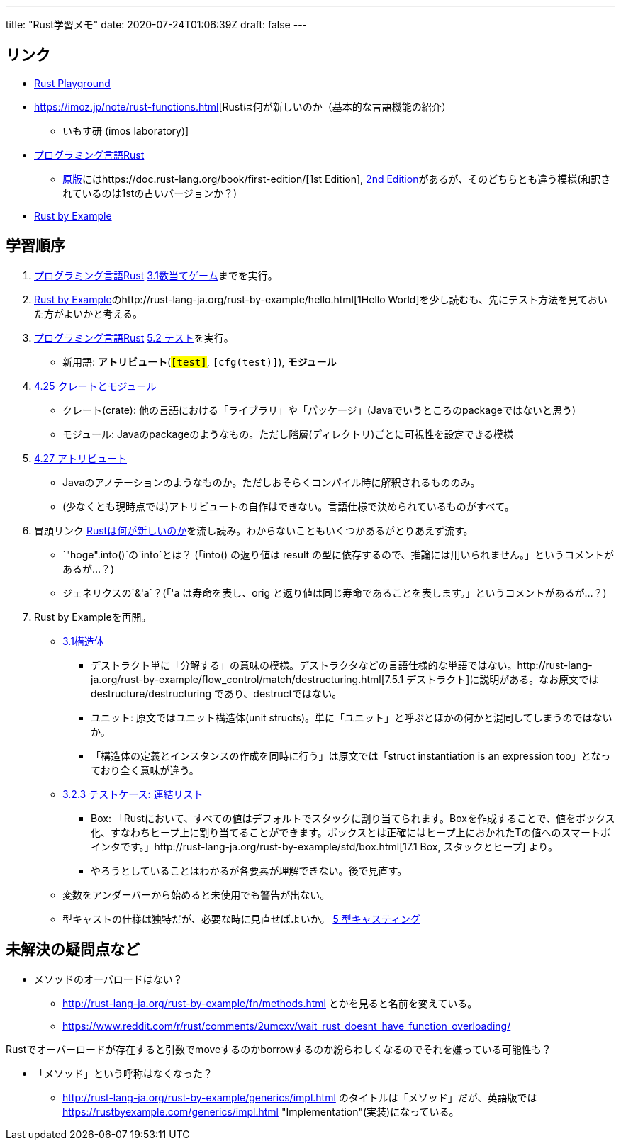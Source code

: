 ---
title: "Rust学習メモ"
date: 2020-07-24T01:06:39Z
draft: false
---

== リンク

* https://play.rust-lang.org/[Rust Playground]
* https://imoz.jp/note/rust-functions.html[Rustは何が新しいのか（基本的な言語機能の紹介）
- いもす研 (imos laboratory)]
* http://rust-lang-ja.github.io/the-rust-programming-language-ja/1.6/book/[プログラミング言語Rust]
** https://doc.rust-lang.org/book/[原版]にはhttps://doc.rust-lang.org/book/first-edition/[1st
Edition], https://doc.rust-lang.org/book/second-edition/[2nd
Edition]があるが、そのどちらとも違う模様(和訳されているのは1stの古いバージョンか？)
* http://rust-lang-ja.org/rust-by-example/[Rust by Example]

== 学習順序

. http://rust-lang-ja.github.io/the-rust-programming-language-ja/1.6/book/[プログラミング言語Rust]
http://rust-lang-ja.github.io/the-rust-programming-language-ja/1.6/book/guessing-game.html[3.1数当てゲーム]までを実行。
. http://rust-lang-ja.org/rust-by-example/[Rust by
Example]のhttp://rust-lang-ja.org/rust-by-example/hello.html[1Hello
World]を少し読むも、先にテスト方法を見ておいた方がよいかと考える。
. http://rust-lang-ja.github.io/the-rust-programming-language-ja/1.6/book/[プログラミング言語Rust]
https://rust-lang-ja.github.io/the-rust-programming-language-ja/1.6/book/testing.html[5.2
テスト]を実行。
* 新用語: *アトリビュート*(`#[test]`, `#[cfg(test)]`), *モジュール*
. https://rust-lang-ja.github.io/the-rust-programming-language-ja/1.6/book/crates-and-modules.html[4.25
クレートとモジュール]
* クレート(crate):
他の言語における「ライブラリ」や「パッケージ」(Javaでいうところのpackageではないと思う)
* モジュール:
Javaのpackageのようなもの。ただし階層(ディレクトリ)ごとに可視性を設定できる模様
. https://rust-lang-ja.github.io/the-rust-programming-language-ja/1.6/book/attributes.html[4.27
アトリビュート]
* Javaのアノテーションのようなものか。ただしおそらくコンパイル時に解釈されるもののみ。
* (少なくとも現時点では)アトリビュートの自作はできない。言語仕様で決められているものがすべて。
. 冒頭リンク
https://imoz.jp/note/rust-functions.html[Rustは何が新しいのか]を流し読み。わからないこともいくつかあるがとりあえず流す。
* `"hoge".into()`の`into`とは？ (「into() の返り値は result
の型に依存するので、推論には用いられません。」というコメントがあるが…？)
* ジェネリクスの`&'a`？(「'a は寿命を表し、orig
と返り値は同じ寿命であることを表します。」というコメントがあるが…？)
. Rust by Exampleを再開。
* http://rust-lang-ja.org/rust-by-example/custom_types/structs.html[3.1構造体]
** デストラクト単に「分解する」の意味の模様。デストラクタなどの言語仕様的な単語ではない。http://rust-lang-ja.org/rust-by-example/flow_control/match/destructuring.html[7.5.1
デストラクト]に説明がある。なお原文では destructure/destructuring
であり、destructではない。
** ユニット: 原文ではユニット構造体(unit
structs)。単に「ユニット」と呼ぶとほかの何かと混同してしまうのではないか。
** 「構造体の定義とインスタンスの作成を同時に行う」は原文では「struct
instantiation is an expression too」となっており全く意味が違う。
* http://rust-lang-ja.org/rust-by-example/custom_types/enum/testcase_linked_list.html[3.2.3
テストケース: 連結リスト]
** Box:
「Rustにおいて、すべての値はデフォルトでスタックに割り当てられます。Boxを作成することで、値をボックス化、すなわちヒープ上に割り当てることができます。ボックスとは正確にはヒープ上におかれたTの値へのスマートポインタです。」http://rust-lang-ja.org/rust-by-example/std/box.html[17.1
Box, スタックとヒープ] より。
** やろうとしていることはわかるが各要素が理解できない。後で見直す。
* 変数をアンダーバーから始めると未使用でも警告が出ない。
* 型キャストの仕様は独特だが、必要な時に見直せばよいか。
http://rust-lang-ja.org/rust-by-example/cast.html[5 型キャスティング]

== 未解決の疑問点など

* メソッドのオーバロードはない？
** http://rust-lang-ja.org/rust-by-example/fn/methods.html
とかを見ると名前を変えている。
** https://www.reddit.com/r/rust/comments/2umcxv/wait_rust_doesnt_have_function_overloading/

Rustでオーバーロードが存在すると引数でmoveするのかborrowするのか紛らわしくなるのでそれを嫌っている可能性も？

* 「メソッド」という呼称はなくなった？
** http://rust-lang-ja.org/rust-by-example/generics/impl.html
のタイトルは「メソッド」だが、英語版では
https://rustbyexample.com/generics/impl.html
"Implementation"(実装)になっている。

